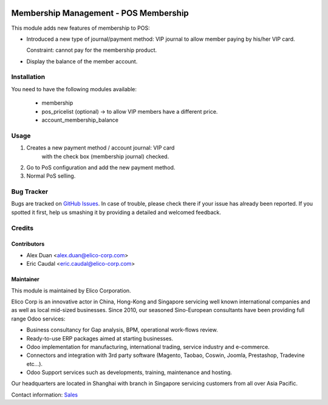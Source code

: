 .. image:: https://img.shields.io/badge/licence-AGPL--3-blue.svg
   :target: http://www.gnu.org/licenses/agpl-3.0-standalone.html
   :alt: License: AGPL-3

======================================
Membership Management - POS Membership
======================================

This module adds new features of membership to POS:

* Introduced a new type of journal/payment method:
  VIP journal to allow member paying by his/her VIP card.
  
  Constraint: cannot pay for the membership product.
* Display the balance of the member account.

Installation
============

You need to have the following modules available:

    * membership
    * pos_pricelist (optional) -> to allow VIP members have a different price.
    * account_membership_balance

Usage
=====

#. Creates a new payment method / account journal: VIP card
    with the check box (membership journal) checked.
#. Go to PoS configuration and add the new payment method.
#. Normal PoS selling.
  


Bug Tracker
===========

Bugs are tracked on `GitHub Issues <https://github.com/Elico-Corp/odoo-addons/issues>`_.
In case of trouble, please check there if your issue has already been reported.
If you spotted it first, help us smashing it by providing a detailed and welcomed
feedback.

Credits
=======

Contributors
------------

* Alex Duan <alex.duan@elico-corp.com>
* Eric Caudal <eric.caudal@elico-corp.com>

Maintainer
----------

.. image:: https://www.elico-corp.com/logo.png
   :alt: Elico Corp
   :target: https://www.elico-corp.com

This module is maintained by Elico Corporation.

Elico Corp is an innovative actor in China, Hong-Kong and Singapore servicing
well known international companies and as well as local mid-sized businesses.
Since 2010, our seasoned Sino-European consultants have been providing full
range Odoo services:

* Business consultancy for Gap analysis, BPM, operational work-flows review. 
* Ready-to-use ERP packages aimed at starting businesses.
* Odoo implementation for manufacturing, international trading, service industry
  and e-commerce. 
* Connectors and integration with 3rd party software (Magento, Taobao, Coswin,
  Joomla, Prestashop, Tradevine etc...).
* Odoo Support services such as developments, training, maintenance and hosting.

Our headquarters are located in Shanghai with branch in Singapore servicing
customers from all over Asia Pacific.

Contact information: `Sales <contact@elico-corp.com>`__